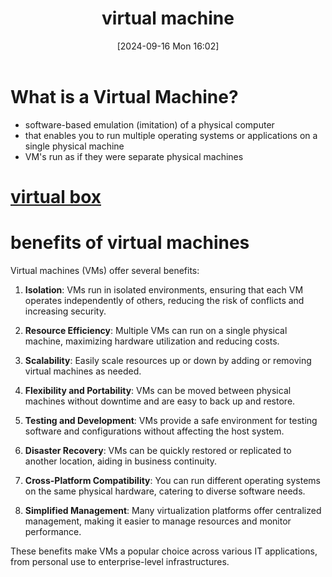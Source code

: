 :PROPERTIES:
:ID:       3215f99f-5524-4986-9fc7-58eb820d946c
:END:
#+title: virtual machine
#+date: [2024-09-16 Mon 16:02]
#+startup: overview

* What is a Virtual Machine?
- software-based emulation (imitation) of a physical computer
- that enables you to run multiple operating systems or applications on a single physical machine
- VM's run as if they were separate physical machines

* [[id:7b33a4a9-c577-4885-ab9c-3710818f8e0e][virtual box]]

* benefits of virtual machines
:PROPERTIES:
:ID:       b9fe227c-3dfa-4397-a06a-1bc6f141d1b7
:END:

Virtual machines (VMs) offer several benefits:

1. *Isolation*: VMs run in isolated environments, ensuring that each VM operates independently of others, reducing the risk of conflicts and increasing security.

2. *Resource Efficiency*: Multiple VMs can run on a single physical machine, maximizing hardware utilization and reducing costs.

3. *Scalability*: Easily scale resources up or down by adding or removing virtual machines as needed.

4. *Flexibility and Portability*: VMs can be moved between physical machines without downtime and are easy to back up and restore.

5. *Testing and Development*: VMs provide a safe environment for testing software and configurations without affecting the host system.

6. *Disaster Recovery*: VMs can be quickly restored or replicated to another location, aiding in business continuity.

7. *Cross-Platform Compatibility*: You can run different operating systems on the same physical hardware, catering to diverse software needs.

8. *Simplified Management*: Many virtualization platforms offer centralized management, making it easier to manage resources and monitor performance.

These benefits make VMs a popular choice across various IT applications, from personal use to enterprise-level infrastructures.

